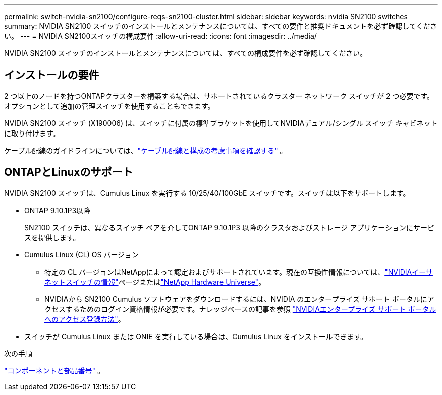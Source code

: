 ---
permalink: switch-nvidia-sn2100/configure-reqs-sn2100-cluster.html 
sidebar: sidebar 
keywords: nvidia SN2100 switches 
summary: NVIDIA SN2100 スイッチのインストールとメンテナンスについては、すべての要件と推奨ドキュメントを必ず確認してください。 
---
= NVIDIA SN2100スイッチの構成要件
:allow-uri-read: 
:icons: font
:imagesdir: ../media/


[role="lead"]
NVIDIA SN2100 スイッチのインストールとメンテナンスについては、すべての構成要件を必ず確認してください。



== インストールの要件

2 つ以上のノードを持つONTAPクラスターを構築する場合は、サポートされているクラスター ネットワーク スイッチが 2 つ必要です。オプションとして追加の管理スイッチを使用することもできます。

NVIDIA SN2100 スイッチ (X190006) は、スイッチに付属の標準ブラケットを使用してNVIDIAデュアル/シングル スイッチ キャビネットに取り付けます。

ケーブル配線のガイドラインについては、link:cabling-considerations-sn2100-cluster.html["ケーブル配線と構成の考慮事項を確認する"] 。



== ONTAPとLinuxのサポート

NVIDIA SN2100 スイッチは、Cumulus Linux を実行する 10/25/40/100GbE スイッチです。スイッチは以下をサポートします。

* ONTAP 9.10.1P3以降
+
SN2100 スイッチは、異なるスイッチ ペアを介してONTAP 9.10.1P3 以降のクラスタおよびストレージ アプリケーションにサービスを提供します。

* Cumulus Linux (CL) OS バージョン
+
** 特定の CL バージョンはNetAppによって認定およびサポートされています。現在の互換性情報については、link:https://mysupport.netapp.com/site/info/nvidia-cluster-switch["NVIDIAイーサネットスイッチの情報"^]ページまたはlink:https://hwu.netapp.com["NetApp Hardware Universe"^]。
** NVIDIAから SN2100 Cumulus ソフトウェアをダウンロードするには、NVIDIA のエンタープライズ サポート ポータルにアクセスするためのログイン資格情報が必要です。ナレッジベースの記事を参照 https://kb.netapp.com/onprem/Switches/Nvidia/How_To_Register_With_NVIDIA_For_Enterprise_Support_Portal_Access["NVIDIAエンタープライズ サポート ポータルへのアクセス登録方法"^]。




* スイッチが Cumulus Linux または ONIE を実行している場合は、Cumulus Linux をインストールできます。


.次の手順
link:components-sn2100-cluster.html["コンポーネントと部品番号"] 。

